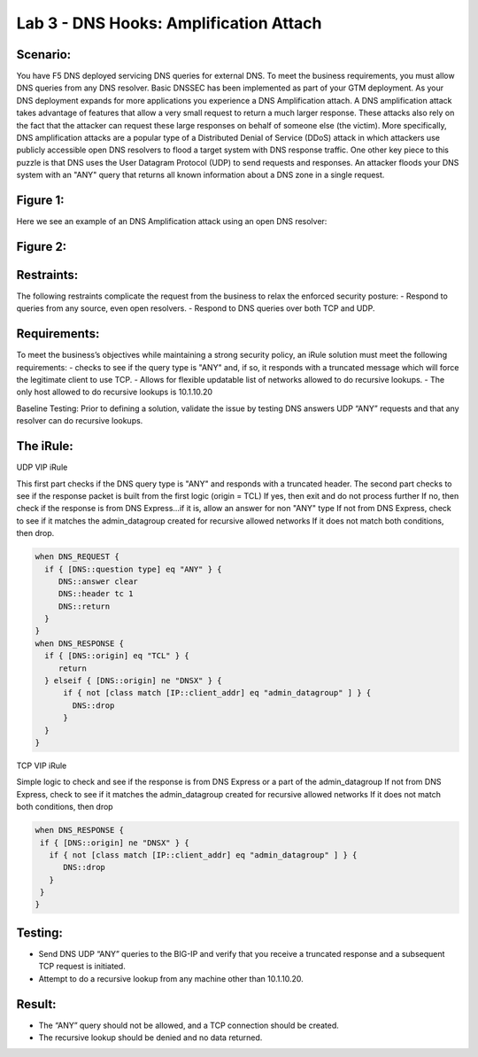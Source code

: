 Lab 3 - DNS Hooks: Amplification Attach
---------------------------------------

Scenario:
~~~~~~~~~

You have F5 DNS deployed servicing DNS queries for external DNS.  To meet the business requirements, you must allow DNS queries from any DNS resolver.
Basic DNSSEC has been implemented as part of your GTM deployment.  As your DNS deployment expands for more applications you experience a DNS Amplification attach.
A DNS amplification attack takes advantage of features that allow a very small request to return a much larger response.
These attacks also rely on the fact that the attacker can request these large responses on behalf of someone else (the victim).
More specifically, DNS amplification attacks are a popular type of a Distributed Denial of Service (DDoS) attack in which attackers use publicly accessible open DNS resolvers to flood
a target system with DNS response traffic.  One other key piece to this puzzle is that DNS uses the User Datagram Protocol (UDP) to send requests and responses.
An attacker floods your DNS system with an "ANY" query that returns all known information about a DNS zone in a single request.

Figure 1:
~~~~~~~~~
.. image:: /_static/class2/DNS_Resolver.gif
   :scale: 50 %

.. image:: /_static/class2/open_DNS_resolver.gif
   :scale: 50 %

Here we see an example of an DNS Amplification attack using an open DNS resolver:

Figure 2:
~~~~~~~~~
.. image:: /_static/class2/amplification_attack.gif
   :scale: 50 %
   
Restraints:
~~~~~~~~~~~

The following restraints complicate the request from the business to relax the enforced security posture:
-	Respond to queries from any source, even open resolvers.
- Respond to DNS queries over both TCP and UDP.


Requirements:
~~~~~~~~~~~~~

To meet the business’s objectives while maintaining a strong security policy, an iRule solution must meet the following requirements:
-	checks to see if the query type is "ANY" and, if so, it responds with a truncated message which will force the legitimate client to use TCP.
-	Allows for flexible updatable list of networks allowed to do recursive lookups.
-	The only host allowed to do recursive lookups is 10.1.10.20


Baseline Testing:
Prior to defining a solution, validate the issue by testing DNS answers UDP “ANY” requests and that any resolver can do recursive lookups.

The iRule:
~~~~~~~~~~

UDP VIP iRule

This first part checks if the DNS query type is "ANY" and responds with a truncated header.
The second part checks to see if the response packet is built from the first logic (origin = TCL)
If yes, then exit and do not process further
If no, then check if the response is from DNS Express...if it is, allow an answer for non "ANY" type
If not from DNS Express, check to see if it matches the admin_datagroup created for recursive allowed networks
If it does not match both conditions, then drop.

.. code-block:: tcl

   when DNS_REQUEST {
     if { [DNS::question type] eq "ANY" } {
        DNS::answer clear
        DNS::header tc 1
        DNS::return
     }
   }
   when DNS_RESPONSE {
     if { [DNS::origin] eq "TCL" } {
        return
     } elseif { [DNS::origin] ne "DNSX" } {
         if { not [class match [IP::client_addr] eq "admin_datagroup" ] } {
           DNS::drop
         }
     }
   }


TCP VIP iRule

Simple logic to check and see if the response is from DNS Express or a part of the admin_datagroup
If not from DNS Express, check to see if it matches the admin_datagroup created for recursive allowed networks
If it does not match both conditions, then drop

.. code-block:: tcl

   when DNS_RESPONSE {
    if { [DNS::origin] ne "DNSX" } {
      if { not [class match [IP::client_addr] eq "admin_datagroup" ] } {
         DNS::drop
      }
    }
   }


Testing:
~~~~~~~~

- Send DNS UDP “ANY” queries to the BIG-IP and verify that you receive a truncated response and a subsequent TCP request is initiated.
-	Attempt to do a recursive lookup from any machine other than 10.1.10.20.


Result:
~~~~~~~

-	The “ANY” query should not be allowed, and a TCP connection should be created.
-	The recursive lookup should be denied and no data returned.

